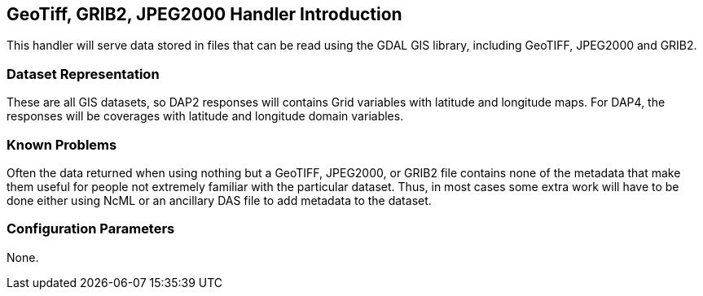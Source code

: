 //= GeoTiff, GRIB2, JPEG2000 Handler
//:Leonard Porrello <lporrel@gmail.com>:
//{docdate}
//:numbered:
//:toc:

== GeoTiff, GRIB2, JPEG2000 Handler Introduction

This handler will serve data stored in files that can be read using the
GDAL GIS library, including GeoTIFF, JPEG2000 and GRIB2.

=== Dataset Representation

These are all GIS datasets, so DAP2 responses will contains Grid
variables with latitude and longitude maps. For DAP4, the responses will
be coverages with latitude and longitude domain variables.

=== Known Problems

Often the data returned when using nothing but a GeoTIFF, JPEG2000, or
GRIB2 file contains none of the metadata that make them useful for
people not extremely familiar with the particular dataset. Thus, in most
cases some extra work will have to be done either using NcML or an
ancillary DAS file to add metadata to the dataset.

=== Configuration Parameters

None.